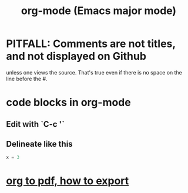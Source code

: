 :PROPERTIES:
:ID:       e8133691-f287-48e4-bf5c-059b1bad818a
:END:
#+title: org-mode (Emacs major mode)
* PITFALL: Comments are *not titles*, and not displayed on Github
  :PROPERTIES:
  :ID:       12b75ac9-8dcf-4491-9f59-47ce75eadca8
  :END:
  unless one views the source.
  That's true even if there is no space on the line before the #.
* code blocks in org-mode
** Edit with `C-c '`
** Delineate like this
#+BEGIN_SRC python
  x = 3
#+END_SRC
* [[id:82f83486-bbc2-41d8-bcf8-8203059cffcd][org to pdf, how to export]]
